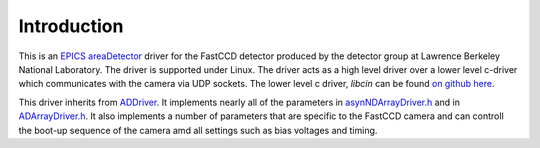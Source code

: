 ============
Introduction
============


This is an `EPICS <http://www.aps.anl.gov/epics/>`__
`areaDetector <areaDetector.html>`__ driver for the FastCCD detector
produced by the detector group at Lawrence Berkeley National Laboratory.
The driver is supported under Linux. The driver acts as a high level
driver over a lower level c-driver which communicates with the camera
via UDP sockets. The lower level c driver, *libcin* can be found `on
github here <https://github.com/NSLS-II/libcin>`__.

This driver inherits from `ADDriver <areaDetectorDoc.html#ADDriver>`__.
It implements nearly all of the parameters in
`asynNDArrayDriver.h <http://cars9.uchicago.edu/software/epics/areaDetectorDoxygenHTML/asyn_n_d_array_driver_8h.html>`__
and in
`ADArrayDriver.h <http://cars9.uchicago.edu/software/epics/areaDetectorDoxygenHTML/_a_d_driver_8h.html>`__.
It also implements a number of parameters that are specific to the
FastCCD camera and can controll the boot-up sequence of the camera amd
all settings such as bias voltages and timing.
